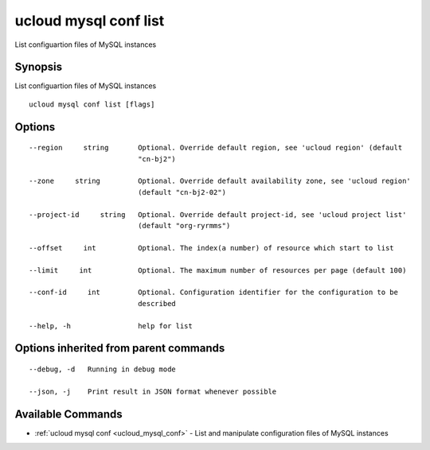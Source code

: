 .. _ucloud_mysql_conf_list:

ucloud mysql conf list
----------------------

List configuartion files of MySQL instances

Synopsis
~~~~~~~~


List configuartion files of MySQL instances

::

  ucloud mysql conf list [flags]

Options
~~~~~~~

::

  --region     string       Optional. Override default region, see 'ucloud region' (default
                            "cn-bj2") 

  --zone     string         Optional. Override default availability zone, see 'ucloud region'
                            (default "cn-bj2-02") 

  --project-id     string   Optional. Override default project-id, see 'ucloud project list'
                            (default "org-ryrmms") 

  --offset     int          Optional. The index(a number) of resource which start to list 

  --limit     int           Optional. The maximum number of resources per page (default 100) 

  --conf-id     int         Optional. Configuration identifier for the configuration to be
                            described 

  --help, -h                help for list 


Options inherited from parent commands
~~~~~~~~~~~~~~~~~~~~~~~~~~~~~~~~~~~~~~

::

  --debug, -d   Running in debug mode 

  --json, -j    Print result in JSON format whenever possible 


Available Commands
~~~~~~~~

* :ref:`ucloud mysql conf <ucloud_mysql_conf>` 	 - List and manipulate configuration files of MySQL instances

